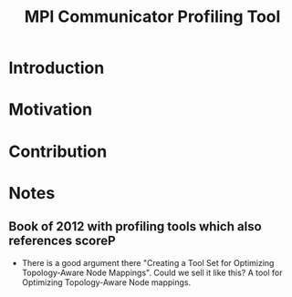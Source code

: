 #+TITLE: MPI Communicator Profiling Tool

* Introduction
* Motivation
* Contribution
* Notes
** Book of 2012 with profiling tools which also references scoreP
- There is a good argument there "Creating a Tool Set for Optimizing Topology-Aware Node Mappings". Could we sell it like this? A tool for Optimizing Topology-Aware Node mappings.
